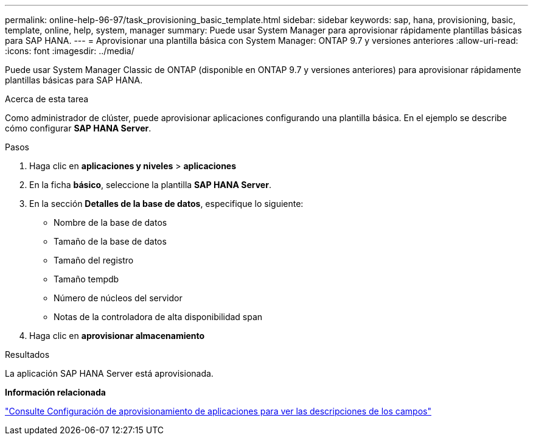 ---
permalink: online-help-96-97/task_provisioning_basic_template.html 
sidebar: sidebar 
keywords: sap, hana, provisioning, basic, template, online, help, system, manager 
summary: Puede usar System Manager para aprovisionar rápidamente plantillas básicas para SAP HANA. 
---
= Aprovisionar una plantilla básica con System Manager: ONTAP 9.7 y versiones anteriores
:allow-uri-read: 
:icons: font
:imagesdir: ../media/


[role="lead"]
Puede usar System Manager Classic de ONTAP (disponible en ONTAP 9.7 y versiones anteriores) para aprovisionar rápidamente plantillas básicas para SAP HANA.

.Acerca de esta tarea
Como administrador de clúster, puede aprovisionar aplicaciones configurando una plantilla básica. En el ejemplo se describe cómo configurar *SAP HANA Server*.

.Pasos
. Haga clic en *aplicaciones y niveles* > *aplicaciones*
. En la ficha *básico*, seleccione la plantilla *SAP HANA Server*.
. En la sección **Detalles de la base de datos**, especifique lo siguiente:
+
** Nombre de la base de datos
** Tamaño de la base de datos
** Tamaño del registro
** Tamaño tempdb
** Número de núcleos del servidor
** Notas de la controladora de alta disponibilidad span


. Haga clic en *aprovisionar almacenamiento*


.Resultados
La aplicación SAP HANA Server está aprovisionada.

*Información relacionada*

link:reference_application_provisioning_settings.md#GUID-00EAA47A-D310-4ED6-8D1B-7AE16AB3E6A5["Consulte Configuración de aprovisionamiento de aplicaciones para ver las descripciones de los campos"]
